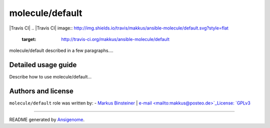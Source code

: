 molecule/default
================

.. This file was generated by Ansigenome. Do not edit this file directly but
.. instead have a look at the files in the ./meta/ directory.

|Travis CI| |Platforms|
.. |Travis CI| image:: http://img.shields.io/travis/makkus/ansible-molecule/default.svg?style=flat
   :target: http://travis-ci.org/makkus/ansible-molecule/default
.. |Platforms| image:: http://img.shields.io/badge/platforms-debian%20|%20ubuntu-lightgrey.svg?style=flat
   :target: #


molecule/default described in a few paragraphs....





Detailed usage guide
~~~~~~~~~~~~~~~~~~~~

Describe how to use molecule/default...


Authors and license
~~~~~~~~~~~~~~~~~~~

``molecule/default`` role was written by:
- `Markus Binsteiner <https://github.com/makkus>`_ | `e-mail <mailto:makkus@posteo.de>`_License: `GPLv3 <https://tldrlegal.com/license/gnu-general-public-license-v3-%28gpl-3%29>`_

****

README generated by `Ansigenome <https://github.com/nickjj/ansigenome/>`_.
